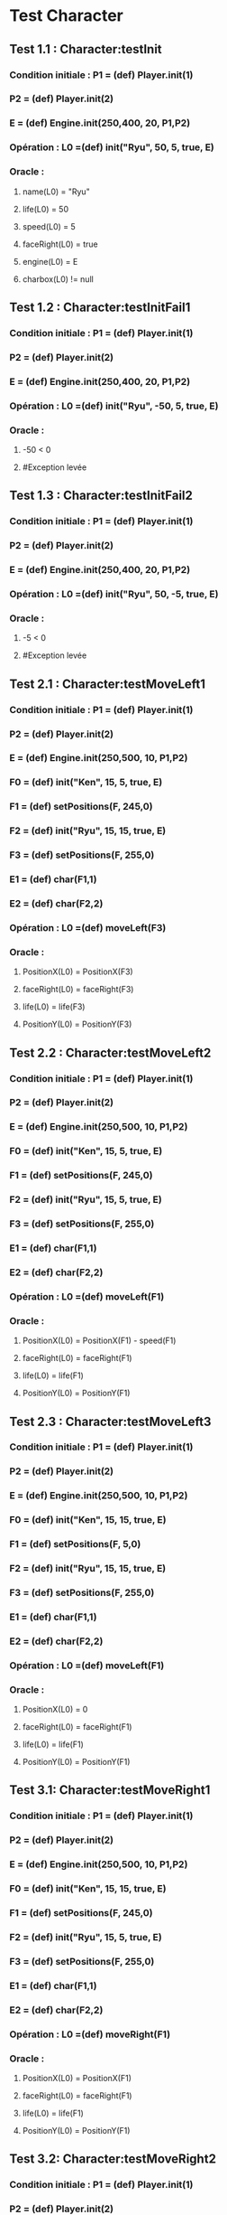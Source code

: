* Test Character

** Test 1.1 : Character:testInit

*** Condition initiale : 	P1 = (def) Player.init(1)
***				P2 = (def) Player.init(2)
***				E = (def) Engine.init(250,400, 20, P1,P2)

*** Opération : L0 =(def) init("Ryu", 50, 5, true, E)
*** Oracle :
**** name(L0) = "Ryu"
**** life(L0) = 50
**** speed(L0) = 5
**** faceRight(L0) = true
**** engine(L0) = E
**** charbox(L0) != null

** Test 1.2 : Character:testInitFail1

*** Condition initiale : 	P1 = (def) Player.init(1)
***				P2 = (def) Player.init(2)
***				E = (def) Engine.init(250,400, 20, P1,P2)

*** Opération : L0 =(def) init("Ryu", -50, 5, true, E)
*** Oracle :
**** -50 < 0
**** #Exception levée

** Test 1.3 : Character:testInitFail2

*** Condition initiale : 	P1 = (def) Player.init(1)
***				P2 = (def) Player.init(2)
***				E = (def) Engine.init(250,400, 20, P1,P2)

*** Opération : L0 =(def) init("Ryu", 50, -5, true, E)
*** Oracle :
**** -5 < 0
**** #Exception levée

** Test 2.1 : Character:testMoveLeft1

*** Condition initiale : 	P1 = (def) Player.init(1)
***				P2 = (def) Player.init(2)
***				E = (def) Engine.init(250,500, 10, P1,P2)
***				F0 = (def) init("Ken", 15, 5, true, E)
***				F1 = (def) setPositions(F, 245,0)
***				F2 = (def) init("Ryu", 15, 15, true, E)
***				F3 = (def) setPositions(F, 255,0)
***				E1 = (def) char(F1,1)
***				E2 = (def) char(F2,2)

*** Opération : L0 =(def) moveLeft(F3)
*** Oracle :
**** PositionX(L0) = PositionX(F3)
**** faceRight(L0) = faceRight(F3)
**** life(L0) = life(F3)
**** PositionY(L0) = PositionY(F3)

** Test 2.2 : Character:testMoveLeft2

*** Condition initiale : 	P1 = (def) Player.init(1)
***				P2 = (def) Player.init(2)
***				E = (def) Engine.init(250,500, 10, P1,P2)
***				F0 = (def) init("Ken", 15, 5, true, E)
***				F1 = (def) setPositions(F, 245,0)
***				F2 = (def) init("Ryu", 15, 5, true, E)
***				F3 = (def) setPositions(F, 255,0)
***				E1 = (def) char(F1,1)
***				E2 = (def) char(F2,2)

*** Opération : L0 =(def) moveLeft(F1)
*** Oracle :
**** PositionX(L0) = PositionX(F1) - speed(F1)
**** faceRight(L0) = faceRight(F1)
**** life(L0) = life(F1)
**** PositionY(L0) = PositionY(F1)

** Test 2.3 : Character:testMoveLeft3

*** Condition initiale : 	P1 = (def) Player.init(1)
***				P2 = (def) Player.init(2)
***				E = (def) Engine.init(250,500, 10, P1,P2)
***				F0 = (def) init("Ken", 15, 15, true, E)
***				F1 = (def) setPositions(F, 5,0)
***				F2 = (def) init("Ryu", 15, 15, true, E)
***				F3 = (def) setPositions(F, 255,0)
***				E1 = (def) char(F1,1)
***				E2 = (def) char(F2,2)

*** Opération : L0 =(def) moveLeft(F1)
*** Oracle :
**** PositionX(L0) = 0
**** faceRight(L0) = faceRight(F1)
**** life(L0) = life(F1)
**** PositionY(L0) = PositionY(F1)

** Test 3.1: Character:testMoveRight1

*** Condition initiale : 	P1 = (def) Player.init(1)
***				P2 = (def) Player.init(2)
***				E = (def) Engine.init(250,500, 10, P1,P2)
***				F0 = (def) init("Ken", 15, 15, true, E)
***				F1 = (def) setPositions(F, 245,0)
***				F2 = (def) init("Ryu", 15, 5, true, E)
***				F3 = (def) setPositions(F, 255,0)
***				E1 = (def) char(F1,1)
***				E2 = (def) char(F2,2)

*** Opération : L0 =(def) moveRight(F1)
*** Oracle :
**** PositionX(L0) = PositionX(F1)
**** faceRight(L0) = faceRight(F1)
**** life(L0) = life(F1)
**** PositionY(L0) = PositionY(F1)

** Test 3.2: Character:testMoveRight2

*** Condition initiale : 	P1 = (def) Player.init(1)
***				P2 = (def) Player.init(2)
***				E = (def) Engine.init(250,500, 10, P1,P2)
***				F0 = (def) init("Ken", 15, 5, true, E)
***				F1 = (def) setPositions(F, 245,0)
***				F2 = (def) init("Ryu", 15, 5, true, E)
***				F3 = (def) setPositions(F, 255,0)
***				E1 = (def) char(F1,1)
***				E2 = (def) char(F2,2)

*** Opération : L0 =(def) moveRight(F1)
*** Oracle :
**** PositionX(L0) = PositionX(F1) + speed(F1)
**** faceRight(L0) = faceRight(F1)
**** life(L0) = life(F1)
**** PositionY(L0) = PositionY(F1)

** Test 3.3: Character:testMoveRight3

*** Condition initiale : 	P1 = (def) Player.init(1)
***				P2 = (def) Player.init(2)
***				E = (def) Engine.init(250,500, 10, P1,P2)
***				F0 = (def) init("Ken", 15, 15, true, E)
***				F1 = (def) setPositions(F, 245,0)
***				F2 = (def) init("Ryu", 15, 15, true, E)
***				F3 = (def) setPositions(F, 495,0)
***				E1 = (def) char(F1,1)
***				E2 = (def) char(F2,2)

*** Opération : L0 =(def) moveRight(F3)
*** Oracle :
**** PositionX(L0) = Width(Engine(F3)))
**** faceRight(L0) = faceRight(F3)
**** life(L0) = life(F3)
**** PositionY(L0) = PositionY(F3)


** Test 4.1 : Character:testSwitchSide

*** Condition initiale : 	P1 = (def) Player.init(1)
***				P2 = (def) Player.init(2)
***				E = (def) Engine.init(250,500, 10, P1,P2)
***				F0 = (def) init("Ken", 15, 5, true, E)

*** Opération : L0 =(def) switchSide(F0)
*** Oracle :
**** faceRight(L0) != faceRight(F0)
**** PositionX(L0) = PositionX(F0)
**** PositionY(L0) = PositionY(F0)

** Test 5.1 : Character:testStep

*** Condition initiale : 	P1 = (def) Player.init(1)
***				P2 = (def) Player.init(2)
***				E = (def) Engine.init(250,500, 10, P1,P2)
***				F0 = (def) init("Ken", 15, 5, true, E)

*** Opération : L0 =(def) step(F0, LEFT)
*** Oracle :
**** L0 = moveLeft(F0)

** Test 5.2 : Character:testStepFail (Avec life == 0) (ajout d'une méthode pour retirer la vie ou le faire avec JUMP ou CROUCH)
